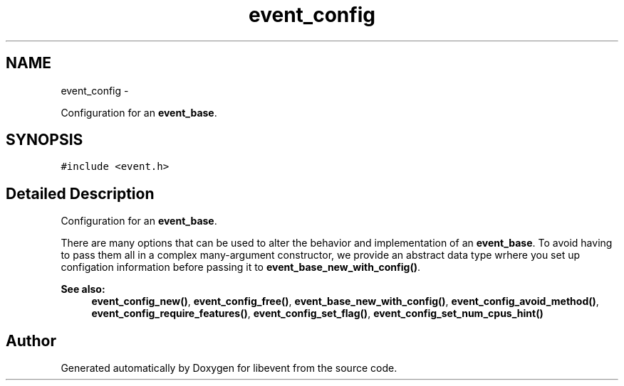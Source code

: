 .TH "event_config" 3 "Tue Jan 27 2015" "libevent" \" -*- nroff -*-
.ad l
.nh
.SH NAME
event_config \- 
.PP
Configuration for an \fBevent_base\fP\&.  

.SH SYNOPSIS
.br
.PP
.PP
\fC#include <event\&.h>\fP
.SH "Detailed Description"
.PP 
Configuration for an \fBevent_base\fP\&. 

There are many options that can be used to alter the behavior and implementation of an \fBevent_base\fP\&. To avoid having to pass them all in a complex many-argument constructor, we provide an abstract data type wrhere you set up configation information before passing it to \fBevent_base_new_with_config()\fP\&.
.PP
\fBSee also:\fP
.RS 4
\fBevent_config_new()\fP, \fBevent_config_free()\fP, \fBevent_base_new_with_config()\fP, \fBevent_config_avoid_method()\fP, \fBevent_config_require_features()\fP, \fBevent_config_set_flag()\fP, \fBevent_config_set_num_cpus_hint()\fP 
.RE
.PP


.SH "Author"
.PP 
Generated automatically by Doxygen for libevent from the source code\&.
